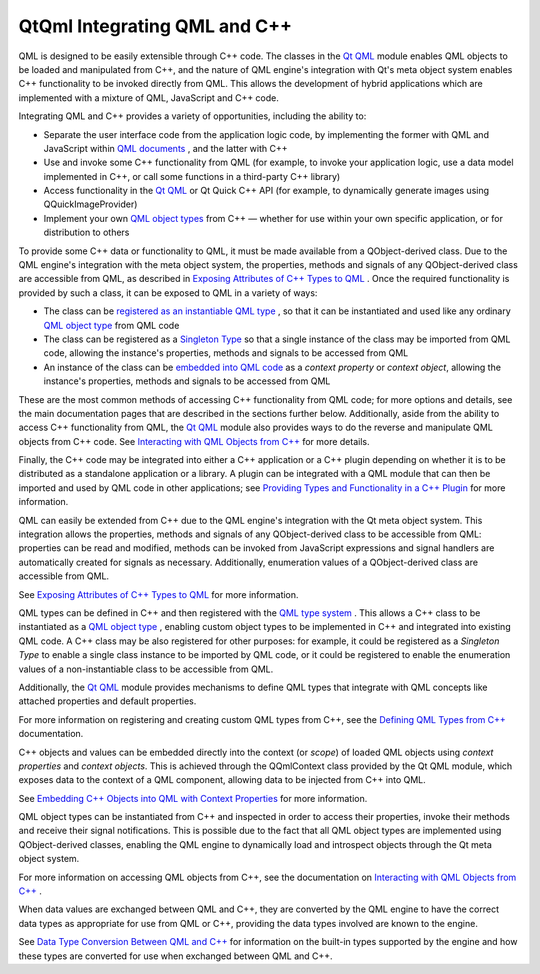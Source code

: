 .. _sdk_qtqml_integrating_qml_and_c++:

QtQml Integrating QML and C++
=============================


QML is designed to be easily extensible through C++ code. The classes in the `Qt QML </sdk/apps/qml/QtQml/qtqml-index/>`_  module enables QML objects to be loaded and manipulated from C++, and the nature of QML engine's integration with Qt's meta object system enables C++ functionality to be invoked directly from QML. This allows the development of hybrid applications which are implemented with a mixture of QML, JavaScript and C++ code.

Integrating QML and C++ provides a variety of opportunities, including the ability to:

-  Separate the user interface code from the application logic code, by implementing the former with QML and JavaScript within `QML documents </sdk/apps/qml/QtQml/qtqml-documents-topic/>`_ , and the latter with C++
-  Use and invoke some C++ functionality from QML (for example, to invoke your application logic, use a data model implemented in C++, or call some functions in a third-party C++ library)
-  Access functionality in the `Qt QML </sdk/apps/qml/QtQml/qtqml-index/>`_  or Qt Quick C++ API (for example, to dynamically generate images using QQuickImageProvider)
-  Implement your own `QML object types </sdk/apps/qml/QtQml/qtqml-typesystem-objecttypes/>`_  from C++ — whether for use within your own specific application, or for distribution to others

To provide some C++ data or functionality to QML, it must be made available from a QObject-derived class. Due to the QML engine's integration with the meta object system, the properties, methods and signals of any QObject-derived class are accessible from QML, as described in `Exposing Attributes of C++ Types to QML </sdk/apps/qml/QtQml/qtqml-cppintegration-exposecppattributes/>`_ . Once the required functionality is provided by such a class, it can be exposed to QML in a variety of ways:

-  The class can be `registered as an instantiable QML type </sdk/apps/qml/QtQml/qtqml-cppintegration-definetypes/#registering-an-instantiable-object-type>`_ , so that it can be instantiated and used like any ordinary `QML object type </sdk/apps/qml/QtQml/qtqml-typesystem-objecttypes/>`_  from QML code
-  The class can be registered as a `Singleton Type </sdk/apps/qml/QtQml/qtqml-cppintegration-definetypes/#registering-singleton-objects-with-a-singleton-type>`_  so that a single instance of the class may be imported from QML code, allowing the instance's properties, methods and signals to be accessed from QML
-  An instance of the class can be `embedded into QML code </sdk/apps/qml/QtQml/qtqml-cppintegration-contextproperties/>`_  as a *context property* or *context object*, allowing the instance's properties, methods and signals to be accessed from QML

These are the most common methods of accessing C++ functionality from QML code; for more options and details, see the main documentation pages that are described in the sections further below. Additionally, aside from the ability to access C++ functionality from QML, the `Qt QML </sdk/apps/qml/QtQml/qtqml-index/>`_  module also provides ways to do the reverse and manipulate QML objects from C++ code. See `Interacting with QML Objects from C++ </sdk/apps/qml/QtQml/qtqml-cppintegration-interactqmlfromcpp/>`_  for more details.

Finally, the C++ code may be integrated into either a C++ application or a C++ plugin depending on whether it is to be distributed as a standalone application or a library. A plugin can be integrated with a QML module that can then be imported and used by QML code in other applications; see `Providing Types and Functionality in a C++ Plugin </sdk/apps/qml/QtQml/qtqml-modules-cppplugins/>`_  for more information.

QML can easily be extended from C++ due to the QML engine's integration with the Qt meta object system. This integration allows the properties, methods and signals of any QObject-derived class to be accessible from QML: properties can be read and modified, methods can be invoked from JavaScript expressions and signal handlers are automatically created for signals as necessary. Additionally, enumeration values of a QObject-derived class are accessible from QML.

See `Exposing Attributes of C++ Types to QML </sdk/apps/qml/QtQml/qtqml-cppintegration-exposecppattributes/>`_  for more information.

QML types can be defined in C++ and then registered with the `QML type system </sdk/apps/qml/QtQml/qtqml-typesystem-topic/>`_ . This allows a C++ class to be instantiated as a `QML object type </sdk/apps/qml/QtQml/qtqml-typesystem-objecttypes/>`_ , enabling custom object types to be implemented in C++ and integrated into existing QML code. A C++ class may be also registered for other purposes: for example, it could be registered as a *Singleton Type* to enable a single class instance to be imported by QML code, or it could be registered to enable the enumeration values of a non-instantiable class to be accessible from QML.

Additionally, the `Qt QML </sdk/apps/qml/QtQml/qtqml-index/>`_  module provides mechanisms to define QML types that integrate with QML concepts like attached properties and default properties.

For more information on registering and creating custom QML types from C++, see the `Defining QML Types from C++ </sdk/apps/qml/QtQml/qtqml-cppintegration-definetypes/>`_  documentation.

C++ objects and values can be embedded directly into the context (or *scope*) of loaded QML objects using *context properties* and *context objects*. This is achieved through the QQmlContext class provided by the Qt QML module, which exposes data to the context of a QML component, allowing data to be injected from C++ into QML.

See `Embedding C++ Objects into QML with Context Properties </sdk/apps/qml/QtQml/qtqml-cppintegration-contextproperties/>`_  for more information.

QML object types can be instantiated from C++ and inspected in order to access their properties, invoke their methods and receive their signal notifications. This is possible due to the fact that all QML object types are implemented using QObject-derived classes, enabling the QML engine to dynamically load and introspect objects through the Qt meta object system.

For more information on accessing QML objects from C++, see the documentation on `Interacting with QML Objects from C++ </sdk/apps/qml/QtQml/qtqml-cppintegration-interactqmlfromcpp/>`_ .

When data values are exchanged between QML and C++, they are converted by the QML engine to have the correct data types as appropriate for use from QML or C++, providing the data types involved are known to the engine.

See `Data Type Conversion Between QML and C++ </sdk/apps/qml/QtQml/qtqml-cppintegration-data/>`_  for information on the built-in types supported by the engine and how these types are converted for use when exchanged between QML and C++.

